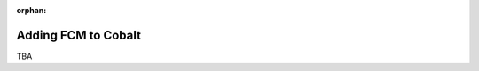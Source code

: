 :orphan:

.. image:: ../../images/cobalt.jpg
 :width: 300
 :alt: Cobalt Chemical Symbol

==================================
Adding FCM to Cobalt
==================================

TBA
